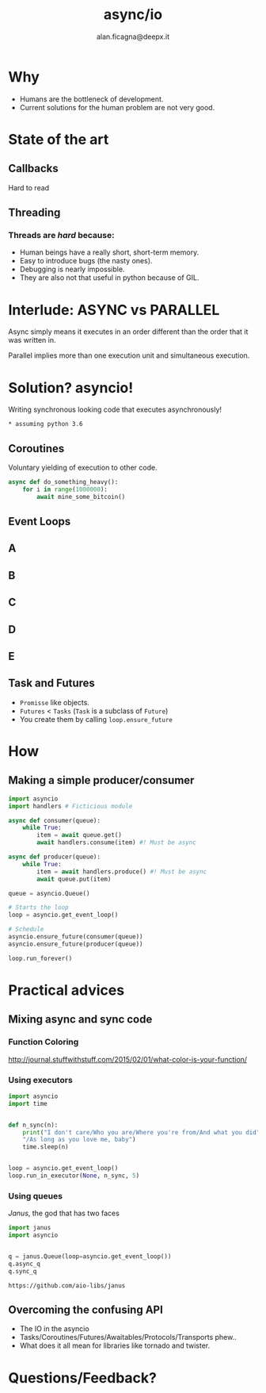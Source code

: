 #+REVEAL_ROOT: http://cdn.jsdelivr.net/reveal.js/3.0.0/
#+REVEAL_THEME: night
#+TITLE: async/io
#+AUTHOR: alan.ficagna@deepx.it
#+OPTIONS: timestamp:nil toc:nil
#+REVEAL_EXTRA_CSS: python-asyncio.css

* Why

  #+ATTR_REVEAL: :frag (roll-in) :frag-idx(1 -)
  * Humans are the bottleneck of development.
  * Current solutions for the human problem are not very good.
* State of the art

** Callbacks

   [[https://www.twilio.com/blog/wp-content/uploads/2017/03/Screen-Shot-2017-03-06-at-5.11.06-PM.png]]

   #+ATTR_REVEAL: :frag (roll-in)
   Hard to read

** Threading

   [[https://i.imgur.com/CRLzESV.png]]

*** Threads are /hard/ because:

    #+ATTR_REVEAL: :frag (roll-in) :frag-idx (3 2 1 -)
    * Human beings have a really short, short-term memory.
    * Easy to introduce bugs (the nasty ones).
    * Debugging is nearly impossible.
    * They are also not that useful in python because of GIL.

* Interlude: ASYNC vs PARALLEL

  Async simply means it executes in an order different than the order that it
  was written in.

  Parallel implies more than one execution unit and simultaneous execution.

* Solution? asyncio!

   #+ATTR_REVEAL: :frag (roll-in)
   Writing synchronous looking code that executes asynchronously!

   #+ATTR_REVEAL: :frag (roll-in)
   ~* assuming python 3.6~

** Coroutines

   Voluntary yielding of execution to other code.

   #+BEGIN_SRC python
   async def do_something_heavy():
       for i in range(1000000):
           await mine_some_bitcoin()
   #+END_SRC

** Event Loops
:PROPERTIES:
:CUSTOM_ID: event-loop-fig1
:END:

  [[./images/IMG_20180622_182717622.jpg]]

** A
:PROPERTIES:
:CUSTOM_ID: event-loop-fig2
:END:

  [[./images/IMG_20180622_182732241.jpg]]

** B
:PROPERTIES:
:CUSTOM_ID: event-loop-fig3
:END:

  [[./images/IMG_20180622_182827365.jpg]]

** C
:PROPERTIES:
:CUSTOM_ID: event-loop-fig4
:END:

  [[./images/IMG_20180622_182902077.jpg]]

** D
:PROPERTIES:
:CUSTOM_ID: event-loop-fig5
:END:

  [[./images/IMG_20180622_182915433.jpg]]

** E
:PROPERTIES:
:CUSTOM_ID: event-loop-fig6
:END:

  [[./images/IMG_20180622_183056307.jpg]]

** Task and Futures

   #+ATTR_REVEAL: :frag (roll-in) :frag-idx (1 -)
   * ~Promisse~ like objects.
   * ~Futures~ < ~Tasks~ (~Task~ is a subclass of ~Future~)
   * You create them by calling ~loop.ensure_future~

* How

** Making a simple producer/consumer

   #+BEGIN_SRC python
   import asyncio
   import handlers # Ficticious module

   async def consumer(queue):
       while True:
           item = await queue.get()
           await handlers.consume(item) #! Must be async

   async def producer(queue):
       while True:
           item = await handlers.produce() #! Must be async
           await queue.put(item)
   #+END_SRC

   #+REVEAL: split

   #+BEGIN_SRC python
   queue = asyncio.Queue()

   # Starts the loop
   loop = asyncio.get_event_loop()

   # Schedule
   asyncio.ensure_future(consumer(queue))
   asyncio.ensure_future(producer(queue))

   loop.run_forever()
   #+END_SRC

* Practical advices

** Mixing async and sync code

*** Function Coloring

    http://journal.stuffwithstuff.com/2015/02/01/what-color-is-your-function/
*** Using executors

    #+BEGIN_SRC python
    import asyncio
    import time


    def n_sync(n):
        print("I don't care/Who you are/Where you're from/And what you did"
        "/As long as you love me, baby")
        time.sleep(n)


    loop = asyncio.get_event_loop()
    loop.run_in_executor(None, n_sync, 5)
    #+END_SRC

*** Using queues

    /Janus/, the god that has two faces

    #+BEGIN_SRC python
    import janus
    import asyncio


    q = janus.Queue(loop=asyncio.get_event_loop())
    q.async_q
    q.sync_q
    #+END_SRC

    ~https://github.com/aio-libs/janus~

** Overcoming the confusing API

   #+ATTR_REVEAL: :frag (roll-in) :frag-idx (1 -)
   * The IO in the asyncio
   * Tasks/Coroutines/Futures/Awaitables/Protocols/Transports phew..
   * What does it all mean for libraries like tornado and twister.

* Questions/Feedback?

  [[https://what.thedailywtf.com/assets/uploads/files/1507231553286-22141062_870865696416398_8985114777431226442_n.png]]
